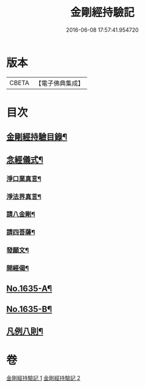 #+TITLE: 金剛經持驗記 
#+DATE: 2016-06-08 17:57:41.954720

* 版本
 |     CBETA|【電子佛典集成】|

* 目次
** [[file:KR6r0180_001.txt::001-0524c2][金剛經持驗目錄¶]]
** [[file:KR6r0180_001.txt::001-0525c15][念經儀式¶]]
*** [[file:KR6r0180_001.txt::001-0525c19][淨口業真言¶]]
*** [[file:KR6r0180_001.txt::001-0525c21][淨法界真言¶]]
*** [[file:KR6r0180_001.txt::001-0526a2][請八金剛¶]]
*** [[file:KR6r0180_001.txt::001-0526a7][請四菩薩¶]]
*** [[file:KR6r0180_001.txt::001-0526a10][發願文¶]]
*** [[file:KR6r0180_001.txt::001-0526a15][開經偈¶]]
** [[file:KR6r0180_001.txt::001-0526a17][No.1635-A¶]]
** [[file:KR6r0180_001.txt::001-0526c13][No.1635-B¶]]
** [[file:KR6r0180_001.txt::001-0527b2][凡例八則¶]]

* 卷
[[file:KR6r0180_001.txt][金剛經持驗記 1]]
[[file:KR6r0180_002.txt][金剛經持驗記 2]]

